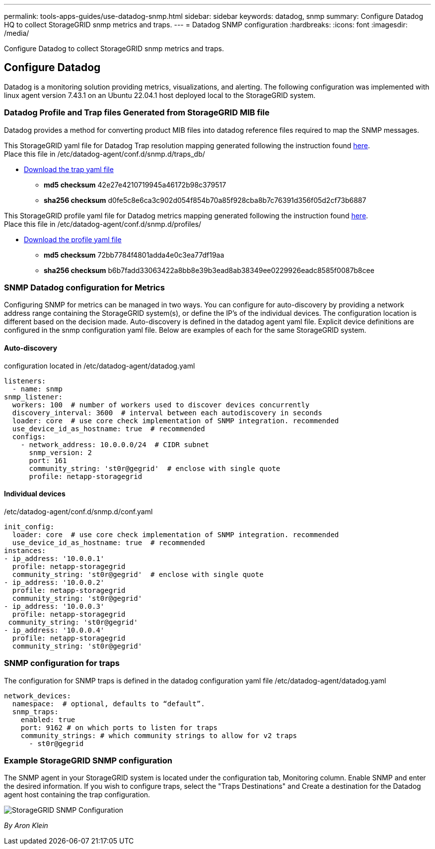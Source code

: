 ---
permalink: tools-apps-guides/use-datadog-snmp.html
sidebar: sidebar
keywords: datadog, snmp
summary: Configure Datadog HQ to collect StorageGRID snmp metrics and traps. 
---
= Datadog SNMP configuration
:hardbreaks:
:icons: font
:imagesdir: /media/

[.lead]
Configure Datadog to collect StorageGRID snmp metrics and traps.

== Configure Datadog
Datadog is a monitoring solution providing metrics, visualizations, and alerting.  The following configuration was implemented with linux agent version 7.43.1 on an Ubuntu 22.04.1 host deployed local to the StorageGRID system.

=== Datadog Profile and Trap files Generated from StorageGRID MIB file
Datadog provides a method for converting product MIB files into datadog reference files required to map the SNMP messages. 

This StorageGRID yaml file for Datadog Trap resolution mapping generated following the instruction found https://docs.datadoghq.com/network_monitoring/devices/snmp_traps/?tab=yaml[here^]. + 
Place this file in /etc/datadog-agent/conf.d/snmp.d/traps_db/ +

* link:../media/datadog/NETAPP-STORAGEGRID-MIB.yml[Download the trap yaml file] +
**   *md5 checksum* 42e27e4210719945a46172b98c379517 +
**   *sha256 checksum* d0fe5c8e6ca3c902d054f854b70a85f928cba8b7c76391d356f05d2cf73b6887 +

This StorageGRID profile yaml file for Datadog metrics mapping generated following the instruction found https://datadoghq.dev/integrations-core/tutorials/snmp/introduction/[here^]. +
Place this file in /etc/datadog-agent/conf.d/snmp.d/profiles/ +

* link:../media/datadog/netapp-storagegrid.yaml[Download the profile yaml file] +
** *md5 checksum* 72bb7784f4801adda4e0c3ea77df19aa +
**   *sha256 checksum* b6b7fadd33063422a8bb8e39b3ead8ab38349ee0229926eadc8585f0087b8cee +  

 
=== SNMP Datadog configuration for Metrics
Configuring SNMP for metrics can be managed in two ways.  You can configure for auto-discovery by providing a network address range containing the StorageGRID system(s), or define the IP's of the individual devices.  The configuration location is different based on the decision made. Auto-discovery is defined in the datadog agent yaml file. Explicit device definitions are configured in the snmp configuration yaml file. Below are examples of each for the same StorageGRID system.

==== Auto-discovery
configuration located in /etc/datadog-agent/datadog.yaml
[source,yaml]
----
listeners:
  - name: snmp
snmp_listener:
  workers: 100  # number of workers used to discover devices concurrently
  discovery_interval: 3600  # interval between each autodiscovery in seconds
  loader: core  # use core check implementation of SNMP integration. recommended
  use_device_id_as_hostname: true  # recommended
  configs:
    - network_address: 10.0.0.0/24  # CIDR subnet
      snmp_version: 2
      port: 161
      community_string: 'st0r@gegrid'  # enclose with single quote
      profile: netapp-storagegrid
----
==== Individual devices
/etc/datadog-agent/conf.d/snmp.d/conf.yaml
[source,yaml]
----  
init_config:
  loader: core  # use core check implementation of SNMP integration. recommended
  use_device_id_as_hostname: true  # recommended
instances:
- ip_address: '10.0.0.1'
  profile: netapp-storagegrid
  community_string: 'st0r@gegrid'  # enclose with single quote
- ip_address: '10.0.0.2'
  profile: netapp-storagegrid
  community_string: 'st0r@gegrid'
- ip_address: '10.0.0.3'
  profile: netapp-storagegrid
 community_string: 'st0r@gegrid'
- ip_address: '10.0.0.4'
  profile: netapp-storagegrid
  community_string: 'st0r@gegrid'
----



=== SNMP configuration for traps
The configuration for SNMP traps is defined in the datadog configuration yaml file /etc/datadog-agent/datadog.yaml
[source,yaml]
---- 
network_devices:
  namespace:  # optional, defaults to “default”.
  snmp_traps:
    enabled: true
    port: 9162 # on which ports to listen for traps
    community_strings: # which community strings to allow for v2 traps
      - st0r@gegrid
----


=== Example StorageGRID SNMP configuration
The SNMP agent in your StorageGRID system is located under the configuration tab, Monitoring column. Enable SNMP and enter the desired information. If you wish to configure traps, select the "Traps Destinations" and Create a destination for the Datadog agent host containing the trap configuration. 

image:datadog/sg_snmp_conf.png[StorageGRID SNMP Configuration]

_By Aron Klein_
